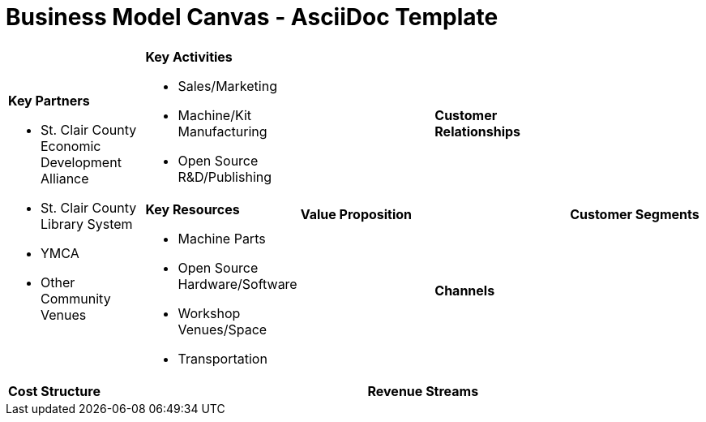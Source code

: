 = Business Model Canvas - AsciiDoc Template =

[cols="10,10,10,10,10,10,10,10,10,10"]
|===
2.2+a| *Key Partners* +

  * St. Clair County Economic Development Alliance
  * St. Clair County Library System
  * YMCA
  * Other Community Venues

2+a| *Key Activities* +

  * Sales/Marketing
  * Machine/Kit Manufacturing
  * Open Source R&D/Publishing

2.2+a| *Value Proposition* +


2+a| *Customer Relationships* +


2.2+a| *Customer Segments* +


2+a| *Key Resources* +

  * Machine Parts
  * Open Source Hardware/Software
  * Workshop Venues/Space
  * Transportation

2+a| *Channels* +


5+a| *Cost Structure* +


5+a| *Revenue Streams* +


|===
